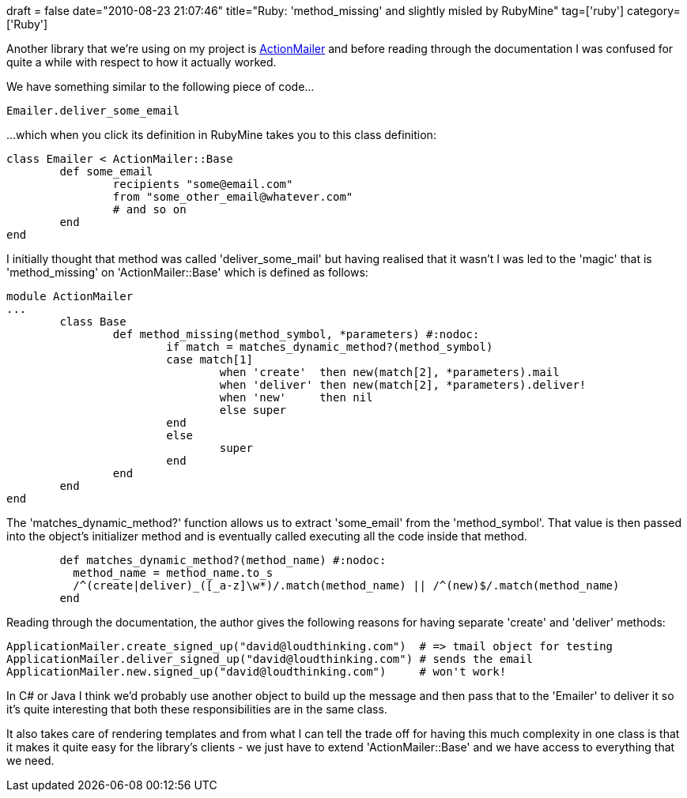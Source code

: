 +++
draft = false
date="2010-08-23 21:07:46"
title="Ruby: 'method_missing' and slightly misled by RubyMine"
tag=['ruby']
category=['Ruby']
+++

Another library that we're using on my project is http://am.rubyonrails.org/[ActionMailer] and before reading through the documentation I was confused for quite a while with respect to how it actually worked.

We have something similar to the following piece of code...

[source,ruby]
----

Emailer.deliver_some_email
----

...which when you click its definition in RubyMine takes you to this class definition:
[source,ruby]
----

class Emailer < ActionMailer::Base
	def some_email
		recipients "some@email.com"
		from "some_other_email@whatever.com"
		# and so on
	end
end
----

I initially thought that method was called 'deliver_some_mail' but having realised that it wasn't I was led to the 'magic' that is 'method_missing' on 'ActionMailer::Base' which is defined as follows:

[source,ruby]
----

module ActionMailer
...
	class Base
		def method_missing(method_symbol, *parameters) #:nodoc:
        		if match = matches_dynamic_method?(method_symbol)
          		case match[1]
            			when 'create'  then new(match[2], *parameters).mail
            			when 'deliver' then new(match[2], *parameters).deliver!
            			when 'new'     then nil
            			else super
          		end
        		else
				super
        		end
		end
	end
end
----

The 'matches_dynamic_method?' function allows us to extract 'some_email' from the 'method_symbol'. That value is then passed into the object's initializer method and is eventually called executing all the code inside that method.

[source,ruby]
----

        def matches_dynamic_method?(method_name) #:nodoc:
          method_name = method_name.to_s
          /^(create|deliver)_([_a-z]\w*)/.match(method_name) || /^(new)$/.match(method_name)
        end
----

Reading through the documentation, the author gives the following reasons for having separate 'create' and 'deliver' methods:

[source,text]
----

ApplicationMailer.create_signed_up("david@loudthinking.com")  # => tmail object for testing
ApplicationMailer.deliver_signed_up("david@loudthinking.com") # sends the email
ApplicationMailer.new.signed_up("david@loudthinking.com")     # won't work!
----

In C# or Java I think we'd probably use another object to build up the message and then pass that to the 'Emailer' to deliver it so it's quite interesting that both these responsibilities are in the same class.

It also takes care of rendering templates and from what I can tell the trade off for having this much complexity in one class is that it makes it quite easy for the library's clients - we just have to extend 'ActionMailer::Base' and we have access to everything that we need.
